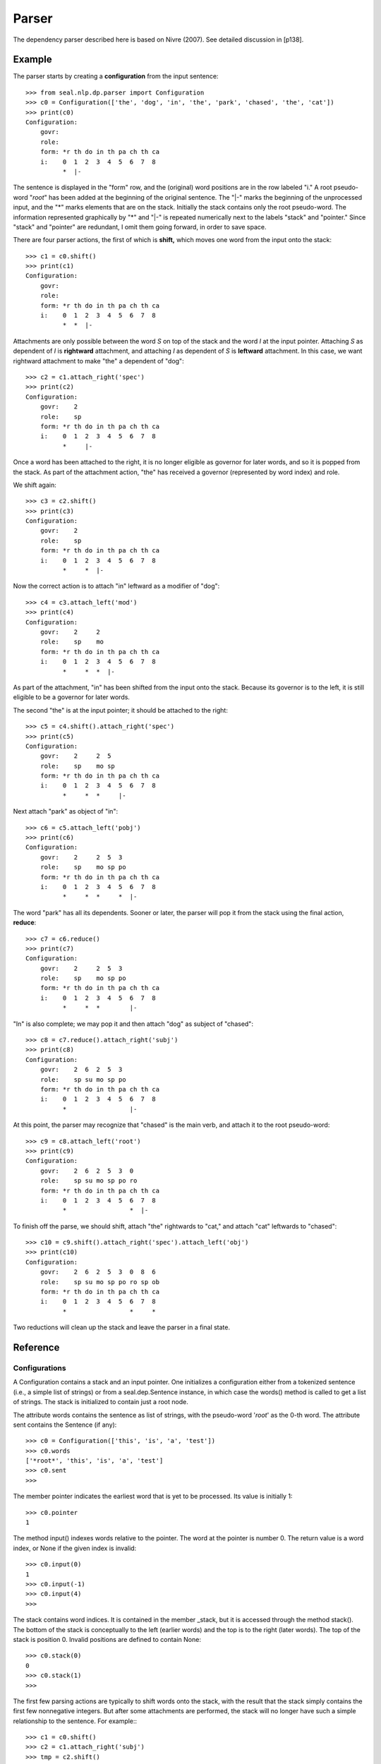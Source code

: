 
Parser
******

The dependency parser described here is based on Nivre (2007).  See
detailed discussion in [p138].

Example
-------

The parser starts by creating a **configuration** from the input
sentence::

   >>> from seal.nlp.dp.parser import Configuration
   >>> c0 = Configuration(['the', 'dog', 'in', 'the', 'park', 'chased', 'the', 'cat'])
   >>> print(c0)
   Configuration:
       govr:                           
       role:                           
       form: *r th do in th pa ch th ca
       i:    0  1  2  3  4  5  6  7  8 
             *  |-

The sentence is displayed in the "form" row, and the (original) word
positions are in the row labeled "i."  A root pseudo-word "*root*" has
been added at the beginning of the original sentence.  The "\|-" marks the beginning of
the unprocessed input, and the "*" marks elements that are on the
stack.  Initially the stack contains only the root pseudo-word.
The information represented graphically by "*" and "\|-" is repeated
numerically next to the labels "stack" and "pointer."  Since "stack"
and "pointer" are redundant, I omit them going forward, in order to
save space.

There are four parser actions, the first of which is **shift,**
which moves one word from the input onto the stack::

   >>> c1 = c0.shift()
   >>> print(c1)
   Configuration:
       govr:                           
       role:                           
       form: *r th do in th pa ch th ca
       i:    0  1  2  3  4  5  6  7  8 
             *  *  |-            

Attachments are only possible between the word *S* on top of the stack and
the word *I* at the input pointer.  Attaching *S* as
dependent of *I* is **rightward** attachment, and
attaching *I* as dependent of *S* is **leftward** attachment.
In this case, we want rightward attachment to make "the" a dependent of "dog"::

   >>> c2 = c1.attach_right('spec')
   >>> print(c2)
   Configuration:
       govr:    2                      
       role:    sp                     
       form: *r th do in th pa ch th ca
       i:    0  1  2  3  4  5  6  7  8 
             *     |-                  

Once a word has been attached to the right, it is no longer eligible
as governor for later words, and so it is popped from the stack.  As
part of the attachment action, "the" has received a governor
(represented by word index) and role.

We shift again::

   >>> c3 = c2.shift()
   >>> print(c3)
   Configuration:
       govr:    2                      
       role:    sp                     
       form: *r th do in th pa ch th ca
       i:    0  1  2  3  4  5  6  7  8 
             *     *  |-               

Now the correct action is to attach "in" leftward as a modifier of
"dog"::

   >>> c4 = c3.attach_left('mod')
   >>> print(c4)
   Configuration:
       govr:    2     2                
       role:    sp    mo               
       form: *r th do in th pa ch th ca
       i:    0  1  2  3  4  5  6  7  8 
             *     *  *  |-            

As part of the attachment, "in" has been shifted from the input onto
the stack.  Because its governor is to the left, it is still eligible
to be a governor for later words.

The second "the" is at the input pointer; it should be attached to the
right::

   >>> c5 = c4.shift().attach_right('spec')
   >>> print(c5)
   Configuration:
       govr:    2     2  5             
       role:    sp    mo sp            
       form: *r th do in th pa ch th ca
       i:    0  1  2  3  4  5  6  7  8 
             *     *  *     |-         

Next attach "park" as object of "in"::

   >>> c6 = c5.attach_left('pobj')
   >>> print(c6)
   Configuration:
       govr:    2     2  5  3          
       role:    sp    mo sp po         
       form: *r th do in th pa ch th ca
       i:    0  1  2  3  4  5  6  7  8 
             *     *  *     *  |-

The word "park" has all its dependents.  Sooner or later, the parser
will pop it from the stack using the final action, **reduce**::

   >>> c7 = c6.reduce()
   >>> print(c7)
   Configuration:
       govr:    2     2  5  3          
       role:    sp    mo sp po         
       form: *r th do in th pa ch th ca
       i:    0  1  2  3  4  5  6  7  8 
             *     *  *        |- 

"In" is also complete; we may pop it and then attach "dog" as subject
of "chased"::

   >>> c8 = c7.reduce().attach_right('subj')
   >>> print(c8)
   Configuration:
       govr:    2  6  2  5  3          
       role:    sp su mo sp po         
       form: *r th do in th pa ch th ca
       i:    0  1  2  3  4  5  6  7  8 
             *                 |-

At this point, the parser may recognize that "chased" is the main
verb, and attach it to the root pseudo-word::

   >>> c9 = c8.attach_left('root')
   >>> print(c9)
   Configuration:
       govr:    2  6  2  5  3  0       
       role:    sp su mo sp po ro      
       form: *r th do in th pa ch th ca
       i:    0  1  2  3  4  5  6  7  8 
             *                 *  |-

To finish off the parse, we should shift, attach "the" rightwards to
"cat," and attach "cat" leftwards to "chased"::

   >>> c10 = c9.shift().attach_right('spec').attach_left('obj')
   >>> print(c10)
   Configuration:
       govr:    2  6  2  5  3  0  8  6 
       role:    sp su mo sp po ro sp ob
       form: *r th do in th pa ch th ca
       i:    0  1  2  3  4  5  6  7  8 
             *                 *     * 

Two reductions will clean up the stack and leave the parser in a final
state.


Reference
---------

Configurations
..............

A Configuration contains a stack and an input pointer.
One initializes a configuration either from a tokenized sentence (i.e., a
simple list of strings) or from a seal.dep.Sentence instance, in
which case the words() method is called to get a list of strings.
The stack is initialized to contain just a root node.

The attribute words contains the sentence as list of strings,
with the pseudo-word '*root*' as the 0-th word.  The attribute
sent contains the Sentence (if any)::

   >>> c0 = Configuration(['this', 'is', 'a', 'test'])
   >>> c0.words
   ['*root*', 'this', 'is', 'a', 'test']
   >>> c0.sent
   >>>

The member pointer indicates the earliest word that is yet to be
processed.  Its value is initially 1::

   >>> c0.pointer
   1

The method input() indexes words relative to the pointer.  The
word at the pointer is number 0.  The return value is a word index,
or None if the given index is invalid::

   >>> c0.input(0)
   1
   >>> c0.input(-1)
   >>> c0.input(4)
   >>>

The stack contains word indices.  It is contained in the member
_stack, but it is accessed through the method
stack().  The bottom
of the stack is conceptually to the left (earlier words) and the top
is to the right (later words).  The top of the stack is position 0.
Invalid positions are defined to contain None::

   >>> c0.stack(0)
   0
   >>> c0.stack(1)
   >>>

The first few parsing actions are typically to shift words onto the
stack, with the result that the stack simply contains the first few
nonnegative integers.  But after some attachments are performed, the
stack will no longer have such a simple relationship to the sentence.
For example:::

   >>> c1 = c0.shift()
   >>> c2 = c1.attach_right('subj')
   >>> tmp = c2.shift()
   >>> tmp._stack
   [0, 2]

There is one more data structure, in the member _nodes.
It contains attachment information resulting from parsing actions.
There are four actions: shifting a word from the input onto the stack,
attaching the next input word leftwards (to the word on top of the
stack), attaching the top word on the stack rightwards (to the first
input word), and popping the stack.

The member _nodes contains one Node for each
word in the sentence (with 0 being the root node).  A Node has
the following members:

 * index — its position in the sentence, with the root at 0.

 * govr — the index of its governor.

 * role — its role with respect to its governor.

 * lc — the index of its leftmost left child.

 * rc — the index of its rightmost right child.

 * ls — the index of its preceding sibling, if it is a right child.

 * rs — the index of its following sibling, if it is a left child.

All except index may have the value None.

Elementary features
...................

The following methods are used to compute feature values.  They all
take a word index *w* as input, and they are forgiving in the sense
that they simply return None if *w* is None, or if the
requested feature does not exist.  The return values are either
strings or word indices, or None.

 * word(*w*) — the word form (string).

 * lemma(*w*) — the lemma (string).

 * cpos(*w*) — the coarse part of speech.  If the input is a CoNLL
   sentence, this is cat[0], and otherwise it is cat.

 * fpos(*w*) — the fine part of speech.  If the input is a CoNLL
   sentence, this is cat[1], and otherwise it is cat.

 * morph(*w*) — the morphological information (string).

 * true_govr(*w*) — the governor recorded in the
   original Sentence.  Signals an error if the configuration was
   not initialized from a Sentence.

 * true_role(*w*) — the role recorded in the original
   Sentence.

 * govr(*w*) — the governor, if the word has been attached.

 * role(*w*) — the role, if the word has been attached.

 * lc(*w*) — the leftmost child, if this word has any left children.

 * rc(*w*) — the rightmost child, if this word has any right children.

 * ls(*w*) — the left sibling, if this node is a right child and
   there are preceding right children.

 * rs(*w*) — the right sibling, if this node is a left child and
   there are any following left children.

 * is_complete(*w*)
   — indicates whether a given word has acquired all of its true
   dependents.  To be precise, it returns False if any of the
   unattached words in lookahead have the given word as true governor.

Continuing with our previous example:::

   >>> c2.word(0)
   '*root*'
   >>> c2.word(None)
   >>>
   >>> c2.govr(1)
   2
   >>> c2.role(1)
   'subj'
   >>> c2.lc(2)
   1

To illustrate the "supervised" methods, let us create a
configuration from a CoNLL sentence::

   >>> from seal.core.io import ex
   >>> from seal.nlp.dep import conll_sents
   >>> sent = next(conll_sents(ex.depsent2))
   >>> print(sent)
   0 *root* _   _     _ _
   1 a      pos a/pos A 2   
   2 b      pos b/pos B 4   
   3 c      pos c/pos C 2   
   4 d      pos d/pos D 0   
   5 e      pos e/pos E 7   
   6 f      pos f/pos F 3   
   7 g      pos g/pos G 0   
   8 h      pos h/pos H 7   
   >>> cc = Configuration(sent)

We shift the first word onto the stack and attach it rightwards,
leaving just the root on the stack and "b" as the next word of input:::

   >>> cc = cc.shift()
   >>> cc = cc.attach_right('A')
   >>> print(cc)
   Configuration 0.2:
       tgovr:    2  4  2  0  7  3  0  7 
       trole:    A  B  C  D  E  F  G  H 
       govr:     2                      
       role:     A                      
       cpos:  2  po po po po po po po po
       fpos:  2  po po po po po po po po
       form:  *r a  b  c  d  e  f  g  h 
       i:     0  1  2  3  4  5  6  7  8 
              *     |-                  

Now attach word 2 to the root (leftwards):::

   >>> cc = cc.attach_left('B')
   >>> print(cc)
   Configuration 0.3:
       tgovr:    2  4  2  0  7  3  0  7 
       trole:    A  B  C  D  E  F  G  H 
       govr:     2  0                   
       role:     A  B                   
       cpos:  2  po po po po po po po po
       fpos:  2  po po po po po po po po
       form:  *r a  b  c  d  e  f  g  h 
       i:     0  1  2  3  4  5  6  7  8 
              *     *  |-               

Now word 2 has a governor (albeit the incorrect one), but it is still
incomplete because word 3's true governor is 2:::

   >>> cc.govr(2)
   0
   >>> cc.true_govr(2)
   4
   >>> cc.true_govr(3)
   2
   >>> cc.is_complete(2)
   False

Attaching word 3 to word 2 completes word 2:::

   >>> cc = cc.attach_left('C')
   >>> print(cc)
   Configuration 0.4:
       tgovr:    2  4  2  0  7  3  0  7 
       trole:    A  B  C  D  E  F  G  H 
       govr:     2  0  2                
       role:     A  B  C                
       cpos:  2  po po po po po po po po
       fpos:  2  po po po po po po po po
       form:  *r a  b  c  d  e  f  g  h 
       i:     0  1  2  3  4  5  6  7  8 
              *     *  *  |-            
   >>> cc.is_complete(2)
   True

Actions
.......

The actions for an arc-eager stack-based parser are implemented.
As briefly mentioned above, there are four actions.

 * Shift — pushes the first input word onto the stack and
   moves the input pointer one position to the right.

 * Attach right — attaches the word on top of the stack
   rightwards, to the first input word.  The attached word is popped off
   the stack.  An error is signalled if the word on top of the stack already has
   a governor.

 * Attach left — attaches the first word in the input
   leftwards, to the word on top of the stack.  An error is signalled
   if the word to be attached already has a governor.
   The newly attached word
   is shifted onto the stack, and the input pointer is advanced.

 * Reduce — pops the stack.  It is assumed that the word on top
   of the stack has a governor, but no check is done.

Executing an action
...................

The configuration can be applied as a function to an abbreviated
action name: 'al' (attach left), 'ar' (attach right),
'sh' (shift), 're' (reduce).
An optional second argument provides the label, for the attachment
actions::

   >>> print(c2('al', 'mv'))
   Configuration:
       govr:    2  0       
       role:    su mv      
       form: *r th is a  te
       i:    0  1  2  3  4 
             *     *  |-   

Supervised oracle
.................

An oracle function takes a configuration and returns the
next action to take.
The function supervised_oracle() expects a configuration
constructed from a labeled sentence, and looks at the true stemma to
determine the next action.
The configuration must have a value for conll::

   >>> s = next(conll_sents(ex.depsent1))
   >>> print(s)
   0 *root* _    _    _       _
   1 This   pron this subj    2   
   2 is     vb   be   mv      0   
   3 a      dt   a    det     4   
   4 test   n    test prednom 2   

Here is an example of using the supervised oracle:::

   >>> c = Configuration(s)
   >>> from seal.nlp.dp.parser import supervised_oracle
   >>> supervised_oracle(c)
   ('sh', None)
   >>> (act, role) = _
   >>> c = c(act, role)
   >>> print(c.buffer_string())
   *r Th | is a te

The oracle works as follows.  Let *L* and *R* be the two words on
either side of the pointer.

 * If *R* doesn't exist, stop.

 * If *R*'s true governor is *L*, and *R* is unattached, then attach-left.

 * If *L*'s true governor is *R*, and *L* is unattached, then attach-right.

 * If *L* is attached and complete (i.e., no word in the lookahead
   is governed by *L*), then reduce.

 * Otherwise, shift.

One can perform an entire computation using the function
computation().  The output is a list of triples
(*config, act, role*)::

   >>> from seal.nlp.dp.parser import computation
   >>> comp = computation(s, supervised_oracle)
   >>> (cfg, act, role) = comp[2]
   >>> print(cfg)
   Configuration 0.2:
       tgovr:    2  0  4  2 
       trole:    su mv de pr
       govr:     2          
       role:     su         
       cpos:  2  pr vb dt n 
       fpos:  2  pr vb dt n 
       form:  *r Th is a  te
       i:     0  1  2  3  4 
              *     |-      

For convenience, there is also a print_computation() function:::

   >>> from seal.nlp.dp.parser import print_computation
   >>> print_computation(comp)
   *r | Th is a te
    -> sh None
   *r Th | is a te
    -> ar subj
   *r | is a te
    -> al mv
   *r is | a te
    -> sh None
   *r is a | te
    -> ar det
   *r is | te
    -> al prednom
   *r is te |
    -> stop None

Creating a classifier training set
..................................

The function instances() takes a Sentence and a
feature function, and produces a sequence of machine-learning
instances.  It calls computation() to get a sequence of
configurations with actions.  Each step produces a machine-learning instance.
The action is the instance label (the role, if any, is appended to the
action), and the instance's features are the result of applying the
feature function to the configuration::

   >>> from seal.nlp.dp.parser import instances, simple_features
   >>> for inst in instances(s, simple_features):
   ...     print(inst)
   ...
   sh s2:None s1:*root* la1:This la2:is
   ar_subj s2:*root* s1:This la1:is la2:a
   al_mv s2:None s1:*root* la1:is la2:a
   sh s2:*root* s1:is la1:a la2:test
   ar_det s2:is s1:a la1:test la2:None
   al_prednom s2:*root* s1:is la1:test la2:None

The feature function receives a configuration as input and returns a
list of attribute-values pairs.  Simple_features() is a fairly
trivial example::

   >>> (c,_,_) = comp[2]
   >>> print(c)
   Configuration 0.2:
       tgovr:    2  0  4  2 
       trole:    su mv de pr
       govr:     2          
       role:     su         
       cpos:  2  pr vb dt n 
       fpos:  2  pr vb dt n 
       form:  *r Th is a  te
       i:     0  1  2  3  4 
              *     |-      
   >>> simple_features(c)
   [('s2', None), ('s1', '*root*'), ('la1', 'is'), ('la2', 'a')]

Features
--------

The module seal.nlp.dp.features contains a feature compiler,
which takes a complex feature specification and constructs a function
from it.  The function takes a computation as input and returns a
feature vector (instance) as output.

Compile
.......

The main function is compile(), which takes a set of feature
specifications (a string) and produces a function that maps
configurations to instances::

   >>> from seal.nlp.dp.features import *
   >>> cfgs = [cfg for (cfg,_,_) in comp]
   >>> f = compile('fpos stack 0, fpos input 0')
   >>> f(cfgs[0])
   [('fpos.input.0', 'pron')]
   >>> f(cfgs[1])
   [('fpos.stack.0', 'pron'), ('fpos.input.0', 'vb')]

By default, features with a null value are suppressed.  One can change
this behavior by passing nulls=True to compile()::

   >>> f = compile('fpos stack 0, fpos input 0', nulls=True)
   >>> f(cfgs[0])
   [('fpos.stack.0', 'null'), ('fpos.input.0', 'pron')]

Format
......

Feature specifications are built up from accessor functions such as
fpos and stack.  The simplest specifications are of the
form 'stack 0' or 'input 2', in which the argument is a
number.  Only the functions stack and input may be used in
this way.  All other functions take a subexpression as argument.
The available functions are::

 * form,
 * lemma,
 * cpos,
 * fpos,
 * morph,
 * govr,
 * role,
 * lc,
 * rc,
 * ls,
 * rs.

Multiple feature specifications may be separated either by comma or
newline.


Load
....

One can alternatively load feature specifications from a file.

Implementation
..............

The function load() simply calls compile() on the contents
of the file.  The function compile() first splits the input text
into feature specs.  Feature specs may be separated either by commas
or newlines::

   >>> from seal.nlp.dp.features import specs
   >>> sps = specs('form input 0, fpos input 0, role lc input 0')
   >>> sps
   ['form input 0', 'fpos input 0', 'role lc input 0']

The specs are then used to create a FunctionList object, which
in turn uses _compile1() to turn each spec into a
function.

The function _compile1() takes a spec consisting of a
sequence of words, like ['role', 'lc', 'input', '0'].  The first
word is the *operator.*  The operators stack and input
are nonrecursive; they take the next word (which must be the last
word) as argument.  For example,::

   _compile1(['input', '0'])

converts the '0' to an int and returns the function:::

   lambda cfg: cfg.input(0)

The other operators are recursive.  For example, if the first word is lc, the
remainder of the spec is passed to _compile1() to
obtain a function f, and the return value is:::

   lambda cfg: cfg.lc(f(cfg))

The result is always a function that takes a configuration as input
and returns a string or None.


Trees
-----

The module seal.nlp.dp.tree provides the
class DepTree, but it is not actually used and is likely to
go away.

Evaluation
----------

evaluate
........

This is the main function.  It takes a parser, a list of sentences
with gold pgovrs and proles, and prints out evaluation information.
The parser should place its output in the govr and role slots, not
pgovr and prole.  One may specify excludepunc=False to count
punctuation tokens.  (They are ignored by default.)  One may provide
output=*stream* to specify
an output stream other than stdout::

   >>> from seal.nlp.dp.eval import evaluate
   >>> evaluate(parser, sents)

ispunc
......

The function ispunc() returns True if all the characters
in the given string have a Unicode category beginning with "P"::

   >>> from seal.nlp.dp.eval import ispunc
   >>> ispunc('.')
   True
   >>> ispunc('Dr.')
   False

eval_sent
.........

The function eval_sent() evaluates a single sentence.  Its
arguments are *pred* and *truth.*  It considers the govrs
and roles of the predicted sentence, but the pgovrs and proles of the
true sentence.  (A projective dependency parser can produce
non-projective output if it ever fails to attach a word, so the output
of even a projective dependency parser is stored in the govr/role
slots rather than the pgovr/prole slots.)

The outputs are *las, uas, la, n,* where *las* is the
number of words that have the correct govr and role, *uas* is
the number of words that have the correct govr, *la* is the
number of words that have the correct role, and *n* is the
number of words.  Nota bene: these are counts, not proportions.
Note also that *n* will be less than the length of the
sentence.  The length of the sentence includes the root token
(position 0), which is never included in *n.*
Also, by default, punctuation tokens are ignored.
(One can cause them to be counted by specifying excludepunc=False.)
::

   >>> from seal.nlp.dp.eval import eval_sent
   >>> pred = next(conll_sents(ex.depsent3_pred))
   >>> gold = next(conll_sents(ex.depsent3_gold))
   >>> eval_sent(pred, gold)
   (2, 3, 2, 4)
   >>> eval_sent(pred, gold, excludepunc=False)
   (3, 4, 3, 5)

compare
.......

The function compare() prints out a detailed comparison of a
predicted and a gold sentence::

   >>> from seal.nlp.dp.eval import compare
   >>> compare(pred, gold)
   1   This G R 2 subj 2 subj   
   2   is   G R 0 mv   0 mv     
   3   a        2 pt   4 det    
   4   test G   2 obj  2 prednom
   5 * .        2 obj  2 prednom
   
   LAS: 2 4 0.5 
   UAS: 3 4 0.75
   LA:  2 4 0.5

Punctuation tokens are marked with "*" in the second column.
Tokens marked "G" contribute to the UAS score, tokens marked
"R" contribute to the LA score, and tokens marked
"G R" contribute to the LAS score.
